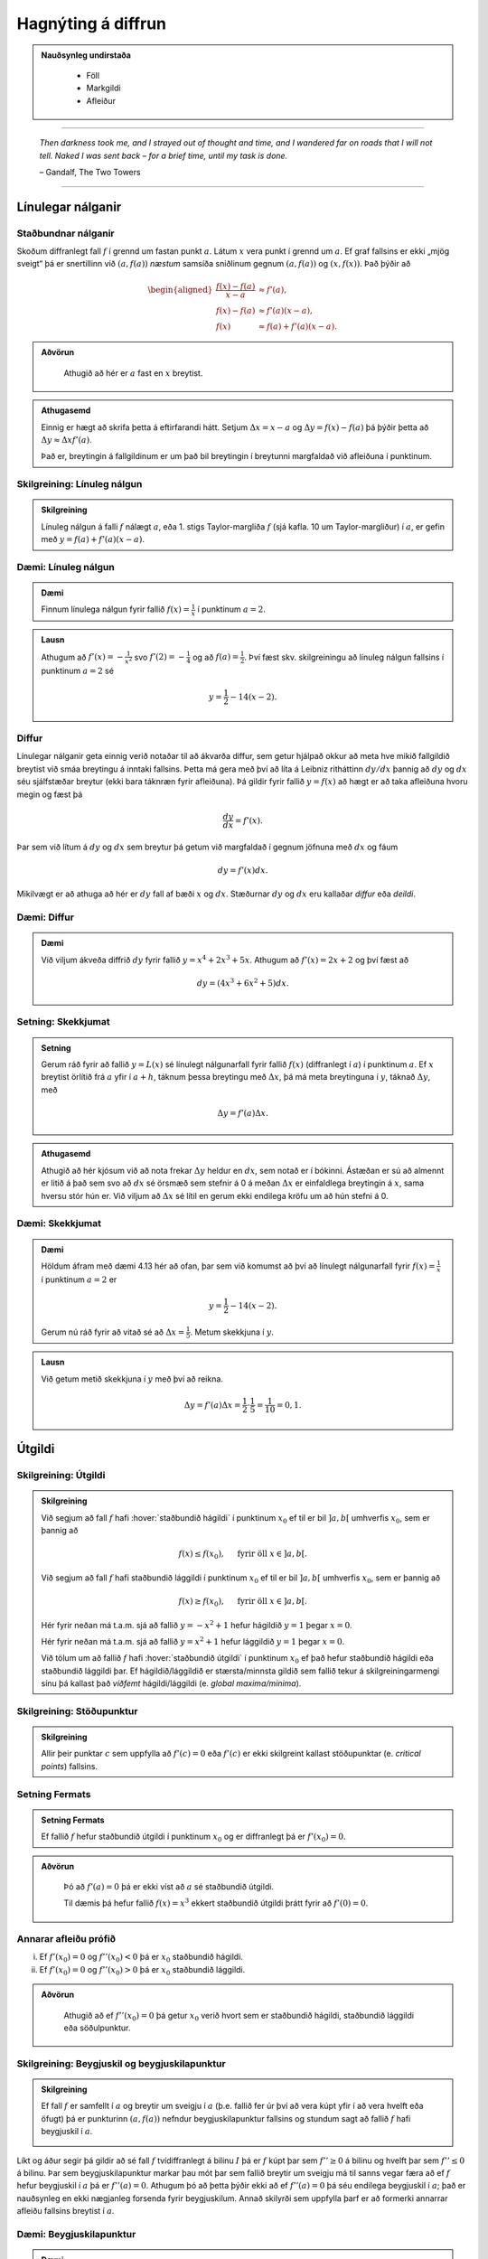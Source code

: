 Hagnýting á diffrun
===================

.. admonition:: Nauðsynleg undirstaða
  :class: athugasemd

	- Föll

	- Markgildi

	- Afleiður

------

.. epigraph::

  *Then darkness took me, and I strayed out of thought and time, and I wandered
  far on roads that I will not tell. Naked I was sent back – for a brief time,
  until my task is done.*

  \– Gandalf, The Two Towers


------

Línulegar nálganir
------------------

Staðbundnar nálganir
~~~~~~~~~~~~~~~~~~~~

Skoðum diffranlegt fall :math:`f` í grennd um fastan punkt
:math:`a`. Látum :math:`x` vera punkt í grennd um :math:`a`.
Ef graf fallsins er ekki „mjög
sveigt“ þá er snertillinn við :math:`(a,f(a))` *næstum* samsíða
sniðlinum gegnum :math:`(a,f(a))` og :math:`(x,f(x))`.
Það þýðir að

.. math::
   \begin{aligned}
        \frac{f(x)-f(a)}{x-a} &\approx f'(a),\\
        f(x)-f(a) &\approx  f'(a)(x-a),\\
        f(x) &\approx f(a)+f'(a)(x-a).
   \end{aligned}

.. admonition:: Aðvörun
 :class: advorun

  Athugið að hér er :math:`a` fast en :math:`x` breytist.

.. admonition:: Athugasemd
  :class: athugasemd

  Einnig er hægt að skrifa þetta á eftirfarandi hátt.
  Setjum :math:`\Delta x = x-a` og
  :math:`\Delta y = f(x) - f(a)` þá þýðir þetta að
  :math:`\Delta y \approx \Delta x f'(a)`.

  Það er, breytingin á fallgildinum er um það bil breytingin í
  breytunni margfaldað við afleiðuna í punktinum.


Skilgreining: Línuleg nálgun
~~~~~~~~~~~~~~~~~~~~~~~~~~~~

.. admonition:: Skilgreining
  :class: skilgreining

  Línuleg nálgun á falli :math:`f` nálægt :math:`a`, eða 1. stigs
  Taylor-margliða :math:`f` (sjá kafla. 10 um Taylor-margliður) í :math:`a`, er gefin með
  :math:`y=f(a)+f'(a)(x-a)`.

Dæmi: Línuleg nálgun
~~~~~~~~~~~~~~~~~~~~

.. admonition:: Dæmi
  :class: daemi

  Finnum línulega nálgun fyrir fallið :math:`f(x)=\frac{1}{x}` í punktinum :math:`a=2`.

.. admonition:: Lausn
  :class: daemi, dropdown

  Athugum að :math:`f'(x)=-\frac{1}{x^2}` svo :math:`f'(2)=-\frac{1}{4}` og
  að :math:`f(a)=\frac{1}{2}`. Því fæst skv. skilgreiningu að línuleg nálgun
  fallsins í punktinum :math:`a=2` sé

  .. math:: y=\frac{1}{2}-{1}{4}(x-2).


Diffur
~~~~~~

Línulegar nálganir geta einnig verið notaðar til að ákvarða diffur, sem getur hjálpað
okkur að meta hve mikið fallgildið breytist við smáa breytingu á inntaki fallsins.
Þetta má gera með því að líta á Leibniz ritháttinn :math:`dy/dx` þannig að :math:`dy`
og :math:`dx` séu sjálfstæðar breytur (ekki bara táknræn fyrir afleiðuna). Þá
gildir fyrir fallið :math:`y=f(x)` að hægt er að taka afleiðuna hvoru megin og
fæst þá

.. math:: \frac{dy}{dx}=f'(x).

Þar sem við lítum á :math:`dy` og :math:`dx` sem breytur þá getum við margfaldað
í gegnum jöfnuna með :math:`dx` og fáum

.. math:: dy = f'(x)dx.

Mikilvægt er að athuga að hér er :math:`dy` fall af bæði :math:`x` og :math:`dx`.
Stæðurnar :math:`dy` og :math:`dx` eru kallaðar *diffur* eða *deildi*.

Dæmi: Diffur
~~~~~~~~~~~~

.. admonition:: Dæmi
  :class: daemi

  Við viljum ákveða diffrið :math:`dy` fyrir fallið :math:`y=x^4+2x^3+5x`.
  Athugum að :math:`f'(x)=2x+2` og því fæst að

  .. math:: dy = (4x^3+6x^2+5)dx.

Setning: Skekkjumat
~~~~~~~~~~~~~~~~~~~

.. admonition:: Setning
  :class: setning

  Gerum ráð fyrir að fallið :math:`y=L(x)` sé línulegt nálgunarfall fyrir fallið
  :math:`f(x)` (diffranlegt í :math:`a`) í punktinum :math:`a`. Ef :math:`x` breytist
  örlítið frá :math:`a` yfir í :math:`a+h`, táknum þessa breytingu með :math:`\Delta x`,
  þá má meta breytinguna í :math:`y`, táknað :math:`\Delta y`, með

  .. math:: \Delta y=f'(a)\Delta x.

.. admonition:: Athugasemd
  :class: athugasemd

  Athugið að hér kjósum við að nota frekar :math:`\Delta y` heldur en :math:`dx`,
  sem notað er í bókinni. Ástæðan er sú að almennt er litið á það sem svo að
  :math:`dx` sé örsmæð sem stefnir á 0 á meðan :math:`\Delta x` er einfaldlega
  breytingin á :math:`x`, sama hversu stór hún er. Við viljum að :math:`\Delta x`
  sé lítil en gerum ekki endilega kröfu um að hún stefni á 0.


Dæmi: Skekkjumat
~~~~~~~~~~~~~~~~

.. admonition:: Dæmi
  :class: daemi

  Höldum áfram með dæmi 4.13 hér að ofan, þar sem við komumst að því að línulegt nálgunarfall
  fyrir :math:`f(x)=\frac{1}{x}` í punktinum :math:`a=2` er

  .. math:: y=\frac{1}{2}-{1}{4}(x-2).

  Gerum nú ráð fyrir að vitað sé að :math:`\Delta x = \frac{1}{5}`. Metum skekkjuna
  í :math:`y`.

.. admonition:: Lausn
  :class: daemi, dropdown

  Við getum metið skekkjuna í :math:`y` með því að reikna.

  .. math:: \Delta y = f'(a) \Delta x = \frac{1}{2} \cdot \frac{1}{5} = \frac{1}{10}=0,1.


.. _utgildi:

Útgildi
-------

.. index::
    útgildi
    útgildi; hágildi
    útgildi; lággildi


Skilgreining: Útgildi
~~~~~~~~~~~~~~~~~~~~~

.. admonition:: Skilgreining
  :class: skilgreining

  Við segjum að fall :math:`f` hafi :hover:`staðbundið hágildi` í punktinum
  :math:`x_0` ef til er bil :math:`]a,b[` umhverfis :math:`x_0`, sem er
  þannig að

  .. math:: f(x) \leq f(x_0), \quad \text{ fyrir öll } x \in ]a,b[.

  Við segjum að fall :math:`f` hafi staðbundið lággildi í punktinum :math:`x_0` ef til er bil :math:`]a,b[` umhverfis :math:`x_0`, sem er þannig að

  .. math:: f(x) \geq f(x_0), \quad \text{ fyrir öll } x \in ]a,b[.

  Hér fyrir neðan má t.a.m. sjá að fallið :math:`y=-x^2+1` hefur hágildið
  :math:`y=1` þegar :math:`x=0`.

  .. image:: ./myndir/kafli04/PMA_max.png
    :align: center
    :width: 75%

  Hér fyrir neðan má t.a.m. sjá að fallið :math:`y=x^2+1` hefur lággildið
  :math:`y=1` þegar :math:`x=0`.

  .. image:: ./myndir/kafli04/PMA_min.png
    :align: center
    :width: 75%


  Við tölum um að fallið :math:`f` hafi :hover:`staðbundið útgildi` í punktinum
  :math:`x_0` ef það hefur staðbundið hágildi eða staðbundið lággildi þar.
  Ef hágildið/lággildið er stærsta/minnsta gildið sem fallið tekur á skilgreiningarmengi
  sínu þá kallast það *víðfemt* hágildi/lággildi (e. *global maxima/minima*).

Skilgreining: Stöðupunktur
~~~~~~~~~~~~~~~~~~~~~~~~~~

.. admonition:: Skilgreining
  :class: skilgreining

  Allir þeir punktar :math:`c` sem uppfylla að :math:`f'(c)=0` eða :math:`f'(c)` er ekki skilgreint
  kallast stöðupunktar (e. *critical points*) fallsins.

.. _`Setning_fermats`:

Setning Fermats
~~~~~~~~~~~~~~~~

.. admonition:: Setning Fermats
  :class: setning

  Ef fallið :math:`f` hefur staðbundið útgildi í punktinum :math:`x_0` og
  er diffranlegt þá er :math:`f'(x_0)=0`.

.. admonition:: Aðvörun
  :class: advorun

    Þó að :math:`f'(a)=0` þá er ekki víst að :math:`a` sé staðbundið útgildi.

    Til dæmis þá hefur fallið :math:`f(x) = x^3` ekkert staðbundið útgildi
    þrátt fyrir að :math:`f'(0) = 0`. 

Annarar afleiðu prófið
~~~~~~~~~~~~~~~~~~~~~~~~~


(i)  Ef :math:`f'(x_0)=0` og :math:`f''(x_0)<0` þá er :math:`x_0`
     staðbundið hágildi.

(ii) Ef :math:`f'(x_0)=0` og :math:`f''(x_0)>0` þá er :math:`x_0`
     staðbundið lággildi.

.. admonition:: Aðvörun
  :class: advorun

    Athugið að ef :math:`f''(x_0)=0` þá getur :math:`x_0` verið hvort sem er
    staðbundið hágildi, staðbundið lággildi eða söðulpunktur.

Skilgreining: Beygjuskil og beygjuskilapunktur
~~~~~~~~~~~~~~~~~~~~~~~~~~~~~~~~~~~~~~~~~~~~~~~

.. admonition:: Skilgreining
  :class: skilgreining

  Ef fall :math:`f` er samfellt í :math:`a` og breytir um sveigju í :math:`a` (þ.e. fallið fer úr því að vera kúpt yfir í að vera hvelft eða öfugt) þá er punkturinn :math:`(a,f(a))` nefndur beygjuskilapunktur fallsins og stundum sagt að fallið :math:`f` hafi beygjuskil í :math:`a`. 

  .. image:: ./myndir/kafli04/PMA_beygjuskilapunktur_skgr.png
    :align: center
    :width: 75%


Líkt og áður segir þá gildir að sé fall :math:`f` tvídiffranlegt á bilinu :math:`I` þá er :math:`f` kúpt þar sem :math:`f'' \geq 0` á bilinu og hvelft þar sem :math:`f'' \leq 0` á bilinu. Þar sem beygjuskilapunktur markar þau mót þar sem fallið breytir um sveigju má til sanns vegar færa að ef :math:`f` hefur beygjuskil í :math:`a` þá er :math:`f''(a)=0`. Athugum þó að þetta þýðir ekki að ef :math:`f''(a)=0` þá séu endilega beygjuskil í :math:`a`; það er nauðsynleg en ekki nægjanleg forsenda fyrir beygjuskilum. Annað skilyrði sem uppfylla þarf er að formerki annarrar afleiðu fallsins breytist í :math:`a`. 


Dæmi: Beygjuskilapunktur
~~~~~~~~~~~~~~~~~~~~~~~~

.. admonition:: Dæmi
  :class: daemi

  Finnum beygjuskil fallsins :math:`f(x)=x^3+3x^2+0.5x`.

.. admonition:: Lausn
  :class: daemi, dropdown

  Lítum á fallið :math:`f(x)=x^3 + 3x^2 + 0.5x`. Önnur afleiða þess er :math:`f''(x)=6x+6`.
  Samkvæmt annarrar afleiðu prófinu fæst að fallið hafi beygjuskil í

  .. math:: 6x + 6 = 0 \Leftrightarrow x=-1.

  Þá er ljóst að :math:`(-1,f(-1))=(-1,1.5)` er beygjuskilapunktur fallsins :math:`f`

  .. image:: ./myndir/kafli04/PMA_beygjuskilapunktur.png
    :align: center
    :width: 75%

Dæmi: Útgildi
~~~~~~~~~~~~~

.. admonition:: Dæmi
  :class: daemi, dropdown

  Finnum öll útigildi fallsins :math:`f(x)=2 x^3 + 3 x^2 - 12 x + 1`.


.. admonition:: Lausn
  :class: daemi, dropdown

  Ef við viljum finna öll útgildi fallsins :math:`f(x)=2 x^3 + 3 x^2 - 12 x + 1`
  þá verðum við fyrst að finna hvaða gildi á :math:`c` uppfylla að
  :math:`f'(c)=0`.

  Við byrjum á því að reikna afleiðuna.

  .. math:: f'(x) = 6x^2+6x-12.

  Ef við leysum nú jöfnuna :math:`f'(x)=0` fæst

  .. math :: 6x^2+6x-12=0 \Leftrightarrow x^2+x-2 = 0.

  Athugum að við getum þáttað þessa annars stigs jöfnu í

  .. math:: (x+2)(x-1)=0

  sem hefur lausnina :math:`x=-2` og :math:`x=1`. Möguleg hágildi eru því í þessum
  tveimur punktum. Ef við skoðum graf fallsins sjáum við að fallið hefur staðbundið
  hágildi í :math:`x=-2` og staðbundið lággildi í :math:`x=1`. Fallið hefur engin
  víðfeðm útgildi þar sem :math:`\lim_{x \rightarrow -\infty} f(x) = -\infty` og
  :math:`\lim_{x \rightarrow \infty} f(x) = \infty`.

  .. image:: ./myndir/kafli04/PMA_utgildi.png
    :align: center
    :width: 75%

----------

Meðalgildissetningin
--------------------

.. index::
    setning Rolle

.. _`rolle`:

Setning Rolle
~~~~~~~~~~~~~

.. admonition:: Setning Rolle
  :class: setning

  Látum :math:`g:[a,b]\rightarrow{{\mathbb  R}}` vera samfellt fall. Gerum
  ráð fyrir að :math:`g` sé diffranlegt í öllum punktum bilsins :math:`]a,b[`.
  Ef :math:`g(a)=g(b)` þá er til punktur :math:`c` á bilinu
  :math:`]a,b[` þannig að :math:`g'(c)=0`.

.. index::
    meðalgildissetningin

Meðalgildissetningin
~~~~~~~~~~~~~~~~~~~~

.. admonition:: Meðalgildissetningin
  :class: setning

  Látum :math:`f:[a,b]\rightarrow{{\mathbb  R}}` vera samfellt fall. Gerum
  ráð fyrir að :math:`f` sé diffranlegt í öllum punktum bilsins
  :math:`]a,b[`. Þá er til punktur :math:`c` á bilinu :math:`]a,b[` þannig
  að

.. math:: \frac{f(b)-f(a)}{b-a}=f'(c).

.. admonition:: Athugasemd
  :class: athugasemd

    Niðurstöðuna úr :hover:`meðalgildissetningunni,meðalgildissetning` má orða svona:

    Í einhverjum punkti á bilinu er stundarbreytingin jöfn meðalbreytingunni
    yfir allt bilið.

.. index::
    meðalgildissetningin

Alhæfða meðalgildissetningin
~~~~~~~~~~~~~~~~~~~~~~~~~~~~

Gerum ráð fyrir að föllin :math:`f` og :math:`g` séu samfelld á lokaða
bilinu :math:`[a,b]` og diffranleg á opna bilinu :math:`]a,b[`. Gerum
auk þess ráð fyrir að fyrir allar tölur :math:`x` í :math:`]a,b[` sé
:math:`g'(x)\neq 0`. Þá er til tala :math:`c\in ]a,b[` þannig að

.. math:: \frac{f(b)-f(a)}{g(b)-g(a)}=\frac{f'(c)}{g'(c)}.

Hjálparsetning: Afleiður fastafalla
~~~~~~~~~~~~~~~~~~~~~~~~~~~~~~~~~~~~

.. admonition:: Hjálparsetning
  :class: setning

  Við vitum að ef :math:`f` er fastafall, það er :math:`f(x)=c`, þá er
  :math:`f'(x)=0` fyrir öll :math:`x` skv. einföldum afleiðureglum.


  Ef :math:`f` er diffranlegt fall á bili :math:`I` sem er þannig að
  :math:`f'(x) = 0` á :math:`I`, þá er :math:`f` fastafall,
  þ.e. \ :math:`f(x) = c` fyrir öll :math:`x\in I`.

Hjálparsetning
~~~~~~~~~~~~~~

.. admonition:: Hjálparsetning
  :class: setning

  Ef :math:`f` og :math:`g` eru diffranleg á bilinu :math:`I` og :math:`f'(x)=g'(x)`
  fyrir öll :math:`x \in I`, þá er :math:`f(x)=g(x)+C` fyrir einhvern fasta :math:`C`.

----------

.. _vaxandiminnkandi:

Afleiður og lögun grafs
------------------------

Afleiður geta sagt okkur til um lögun grafs falla, t.a.m. hvort fallið sé
vaxandi eða minnkandi.

.. index::
    fall; vaxandi/minnkandi

Skilgreining: Vaxandi/minnkandi
~~~~~~~~~~~~~~~~~~~~~~~~~~~~~~~~

.. admonition:: Skilgreining
  :class: skilgreining

  Fall :math:`f` er *vaxandi* á bili :math:`]a,b[` ef um
  alla punkta :math:`x_1` og :math:`x_2` á :math:`]a,b[` þannig að
  :math:`x_1 < x_2` gildir að

  .. math:: f(x_1) \leq f(x_2).

  Fall :math:`f` er *stranglega vaxandi* á bili :math:`]a,b[`
  ef um alla punkta :math:`x_1` og :math:`x_2` á :math:`]a,b[` þannig að
  :math:`x_1 < x_2` gildir að

  .. math:: f(x_1) < f(x_2).

  Fall :math:`f` er *minnkandi* á bili :math:`]a,b[` ef um
  alla punkta :math:`x_1` og :math:`x_2` á :math:`]a,b[` þannig að
  :math:`x_1 < x_2` gildir að

  .. math:: f(x_1) \geq f(x_2).

  Fall :math:`f` er *stranglega minnkandi* á bili
  :math:`]a,b[` ef um alla punkta :math:`x_1` og :math:`x_2` á
  :math:`]a,b[` þannig að :math:`x_1 < x_2` gildir að

  .. math:: f(x_1) > f(x_2).

.. _vaxandieoae:

.. admonition:: Aðvörun
  :class: advorun

  Athugið að þessi skilgreining er örlítið öðruvísi sett fram en sú í hjálparsetningu 3
  í kafla 4.4 í bókinni. Hér er t.a.m. gerður greinarmunur á vaxandi/minnkandi og
  stranglega vaxandi/minnkandi föllum, þar sem annað
  skilyrðið er sterkara en hitt. Einnig er vert að veita því eftirtekt en hér
  er fallið aðeins skilgreint vaxandi/minnkandki á opna en ekki lokaða bilinu.

Setning
~~~~~~~

.. admonition:: Setning
  :class: setning

  Látum :math:`f` vera diffranlegt fall á bili. Þá er :math:`f` vaxandi þá og því
  aðeins að :math:`f' \geq 0`.

.. _minnkandieoae:

Setning
~~~~~~~

.. admonition:: Setning
  :class: setning

  Látum :math:`f` vera diffranlegt fall á bili. Þá er :math:`f` minnkandi þá og
  því aðeins að :math:`f' \leq 0`.

Setning
~~~~~~~

.. admonition:: Setning
  :class: setning

  Látum :math:`f` vera diffranlegt fall á bili. Ef :math:`f'>0` þá er :math:`f`
  stranglega vaxandi.

Setning
~~~~~~~

.. admonition:: Setning
  :class: setning

  Látum :math:`f` vera diffranlegt fall á bili. Ef :math:`f'<0` þá er :math:`f`
  stranglega minnkandi.

.. admonition:: Aðvörun
  :class: advorun

    Diffranlegt fall getur verið stranglega vaxandi/minnkandi án þess að
    afleiðan sé alls staðar stærri/minni en 0. Til dæmis er afleiða :math:`f(x)=x^3` jöfn 0 í
    :math:`x=0` en fallið er stranglega vaxandi á öllum rauntalnaásnum.

Fyrstu afleiðu próf
~~~~~~~~~~~~~~~~~~~

.. admonition:: Athugasemd
  :class: athugasemd

  Gerum ráð fyrir að :math:`f(x)` sé samfellt fall á bilinu :math:`I` með stöðupunkt
  í :math:`c`. Ef :math:`f` er diffranlegt á :math:`I`, nema kannski í punktinum
  :math:`c`, þá er uppfyllir :math:`f(c)` eitt af eftirfarandi skilyrðum:

    #. Ef formerki :math:`f'` breytist frá því að vera jákvætt þegar :math:`x<c` yfir í að vera neikvætt þegar :math:`x>c`, þá er :math:`f(c)` staðbundið hágildi :math:`f`.

    #. Ef formerki :math:`f'` breytist frá því að vera neikvætt þegar :math:`x<c` yfir í að vera jákvætt þegar :math:`x>c`, þá er :math:`f(c)` staðbundið lággildi :math:`f`.

    #. Ef :math:`f'` hefur sama formerki fyrir :math:`x<c` og :math:`x>c`, þá er :math:`f(c)` hvorki hágildi né lággildi :math:`f`.

Kúpni
~~~~~~

Skilgreining: Kúpt og hvelft
~~~~~~~~~~~~~~~~~~~~~~~~~~~~

.. admonition:: Skilgreining
  :class: skilgreining

  Látum :math:`f` vera diffranlegt fall á opnu bili :math:`I`. Ef :math:`f'` er
  vaxandi á :math:`I` þá segjum við að fallið sé *kúpt*. ef :math:`f'` er *minnkandi*
  á :math:`I` segjum við að fallið sé hvelft. Talað er um að ákvarða *kúpni* falls
  þegar ákvarðað er á hvaða bilum það er kúpt og á hvaða bilum það er hvelft.

----------

Dæmi: Kúpt og hvelft
~~~~~~~~~~~~~~~~~~~~

.. admonition:: Dæmi
  :class: daemi

  .. image:: ./myndir/kafli04/PMA_kupt_hvelft.png
    :align: center
    :width: 75%

Annarrar afleiðu próf
~~~~~~~~~~~~~~~~~~~~~

.. admonition:: Athugasemd
  :class: athugasemd

  Látum :math:`f` vera tvídiffranlegt fall yfir bilið :math:`I`.

    #. Ef :math:`f''(x) \geq 0` fyrir öll :math:`x \in I`, þá er :math:`f` kúpt á bilinu :math:`I`

    #. Ef :math:`f''(x) \geq 0` fyrir öll :math:`x \in I`, þá er :math:`f` hvelft á bilinu :math:`I`

.. admonition:: Aðvörun
  :class: advorun

  Föll eru ekki alltaf annað hvort kúpt eða hvelfd alls staðar. Alveg
  eins og það eru til föll sem eru sums staðar vaxandi og sums staðar
  minnkandi, þá eru mörg föll sums staðar kúpt og sums staðar hvelfd.
  Þetta á til dæmis við um hornaföllin.

Ábending: Jafngildi
~~~~~~~~~~~~~~~~~~~

.. admonition:: Athugasemd
  :class: athugasemd

  Fyrir tvídiffranlegt fall :math:`f` þá er eftirfarandi jafngilt:

  (i)   :math:`f` er kúpt

  (ii)  :math:`f'` er vaxandi

  (iii) :math:`f'' \geq 0`

  Og fyrir tvídiffranlegt fall :math:`g` þá er eftirfarandi jafngilt:

  (i)   :math:`g` er hvelft

  (ii)  :math:`g'` er minnkandi

  (iii) :math:`g'' \leq 0`

.. admonition:: Aðvörun
  :class: advorun

    Hvort fall er kúpt eða hvelft er **algjörlega óháð** því hvort það er
    vaxandi eða minnkandi. Til dæmis er :math:`f(x) = x^2` kúpt en það er
    vaxandi þegar :math:`x>0` og minnkandi þegar :math:`x<0`.

Samantekt
~~~~~~~~~

.. admonition:: Athugasemd
  :class: athugasemd

  .. csv-table:: Tafla til að ákvarða kúpni
    :widths: 50, 50, 50, 50

    "**Formerki** :math:`f'`", "**Formerki** :math:`f''`", "**Er** :math:`f` **vaxandi eða minnkandi?**", "**Kúpni**"
    "Jákvætt", "Jákvætt", "Vaxandi", "Kúpt"
    "Jákvætt", "Neikvætt", "Vaxandi", "Hvelft"
    "Neikvætt", "Jákvætt", "Minnkandi", "Kúpt"
    "Neikvætt", "Neikvætt", "Minnkandi", "Hvelft"

------

Aðfellur
---------

Afleiður eru nánast nauðsynlegt tól þegar kemur að því að teikna gröf falla.
Þær hjálpa okkur að vita hvenær fallið er vaxandi og minnkandi og hvernig
kúpni þess er. Annað tæki sem getur reynst mjög hjálplegt þegar graf falls er
teiknað eru aðfellur.

Aðfella fyrir fall er lína sem fallið leggst upp að og nálgast óendanlega mikið.
Til eru þrjár gerðir af aðfellum, þær eru *lóðfellur*, *láfellur*
og *skáfellur*.


Skilgreining: Lóðfella
~~~~~~~~~~~~~~~~~~~~~~~

.. admonition:: Skilgreining
  :class: skilgreining

  Ef fallið :math:`f(x)` er rætt fall með núllstöð :math:`a` í nefnara, sem er ekki
  afmáanlegur sérstöðupunktur, þá er :math:`x=a` lóðrétt aðfella eða *lóðfella* fyrir
  fallið :math:`f`.

Skilgreining: Láfella
~~~~~~~~~~~~~~~~~~~~~~

.. admonition:: Skilgreining
  :class: skilgreining

  Ef :math:`\lim_{x \rightarrow \infty} f(x)=L` eða :math:`\lim_{x \rightarrow -\infty} f(x)=L`
  segjum við að línan :math:`y=L` sé lárétt aðfella eða *láfella* fyrir :math:`f`.

Skilgreining: Skáfella
~~~~~~~~~~~~~~~~~~~~~~

.. admonition:: Skilgreining
  :class: skilgreining

  Ef um ræða fallið :math:`f(x)` gildir að :math:`\lim_{x \rightarrow \infty} f(x)=hx+k`
  eða :math:`\lim_{x \rightarrow -\infty} f(x)=hx+k` þar sem :math:`h,k \in \mathbb{R}`
  og :math:`h\neq 0` þá hefur fallið skáfellu í :math:`y=hx+k`. Þetta gerist einungis
  ef stig teljarans er einum hærra en stig nefnarans.

Dæmi: Lóðfella og láfella
~~~~~~~~~~~~~~~~~~~~~~~~~~

.. admonition:: Dæmi
  :class: daemi

  Finnum aðfellur fallsins :math:`f(x)=\frac{1}{x-2}-4`.

.. admonition:: Lausn
  :class: daemi, dropdown

  Fallið :math:`f(x)=\frac{1}{x-2}-4` hefur láfellu í :math:`y=-4` og lóðfellu í :math:`x=2`
  þar sem að :math:`x=2` er núllstöð í nefnara og

  .. math:: \lim_{x \rightarrow -\infty} f(x)=\lim_{x \rightarrow \infty} f(x)=-4.

  .. image:: ./myndir/kafli04/PMA_adfellur.png
    :align: center
    :width: 75%

Dæmi: Lóðfella og skáfella
~~~~~~~~~~~~~~~~~~~~~~~~~~

.. admonition:: Dæmi
  :class: daemi

  Finnum aðfellur fallsins :math:`f(x)=\frac{x^2}{x-2}`.

.. admonition:: Lausn
  :class: daemi, dropdown

  Fallið :math:`f(x)=\frac{x^2}{x-2}` hefur lóðfellu í :math:`x=2` og skáfellu í :math:`y=x+2`
  þar sem að :math:`x=2` er núllstöð í nefnara auk þess sem að fallið hefur teljara
  af einu hærra stigi en nefnarinn og

  .. math:: \lim_{x \rightarrow -\infty} f(x)=\lim_{x \rightarrow \infty} f(x)=x+2.

  .. image:: ./myndir/kafli04/PMA_skafella_lodfella.png
    :align: center
    :width: 75%

Ábending: Föll sem sveiflast og föll sem nálgast stöðugt
~~~~~~~~~~~~~~~~~~~~~~~~~~~~~~~~~~~~~~~~~~~~~~~~~~~~~~~~

Í sumum tilfellum snerta föll
láfellur sínar aldrei á meðan önnur sveiflast fram og til baka um láfelluna en
sveiflan verður sífellt minni og minni. Sem dæmi um þetta má líta á föllin
:math:`f(x)=\frac{\cos(x)}{x}+1` og :math:`g(x)=\frac{1}{x}+1` þar sem fallið
:math:`f` sveiflast fram og til baka um láfelluna :math:`y=1` á meðan fallið
:math:`g` nálgast láfelluna :math:`y=1` stöðugt en án þess þó nokkru sinni
að snerta hana.

+---------------------------------------------------------+----------------------------------------------------+
| .. _figaa:                                              | .. _figbb:                                         |
|                                                         |                                                    |
| .. image:: ./myndir/kafli04/PMA_sveiflandi_lafella.png  | .. image:: ./myndir/kafli04/PMA_stodug_lafella.png |
|    :width: 120%                                         |    :width: 120%                                    |
|    :align: center                                       |    :align: center                                  |
|                                                         |                                                    |
+---------------------------------------------------------+----------------------------------------------------+


.. only:: latex

    .. raw:: latex

        \newpage

Að teikna graf falls
--------------------

Þegar teikna á graf fallsins :math:`f` er gagnlegt að fara í gegnum atriðin á eftirfarandi lista:

1. Ákvarðið :math:`f'` og :math:`f''` og þáttið útkomurnar ef hægt er.
2. Kannið :math:`f` til að ákvarða skilgreiningarmengi þess auk eftirfarandi eiginleika:
    (a) Lóðréttar aðfellur. (Leitið að rótum nefnara)
    (b) Láréttar aðfellur og skáfellur. (Finnið :math:`\lim_{x \to \pm\infty}f(x)`.)
    (c) Samhverfa (er :math:`f` jafnstætt eða oddstætt?)
    (d) Skurðpunktar við ása (punktar með hnit :math:`(x,0)` eða :math:`(0,y)`), endapunktar skilgreiningamengisins eða aðrir punktar á grafinu þar sem einfalt er að reikna út bæði hnitin.
3. Kannið :math:`f'` til að ákvarða eftirfarandi:
    (a) Útgildispunkta.
    (b) Punktar þar sem :math:`f'` er ekki skilgreint (sérstöðupunktar, endapunktar skilgreiningarmengis :math:`f` og lóðréttar aðfellur)
    (c) Bilin þar sem :math:`f'` er jákvætt
        og neikvætt. Það er góð hugmynd að setja þessar upplýsingar fram í töflu. Á töfluna má svo líka merkja inn niðurstöður um hvar :math:`f` er vaxandi og minnkandi og hvort útgildispunktar séu staðbundin hágildi eða lággildi.
4. Kannið :math:`f''` til að ákvarða eftirfarandi:
    (a) Punktar þar sem :math:`f''(x)=0`.
    (b) Punktar þar sem :math:`f''` er ekki skilgreint (sérstöðupunktar, endapunktar skilgreiningarmengis :math:`f` og lóðréttar aðfellur, e.t.v. auk fleiri punkta þar sem :math:`f'` er skilgreint en ekki :math:`f''`.)
    (c) Bilin þar sem :math:`f''` er jákvætt og neikvætt og :math:`f` þar af leiðandi kúpt og hvelft. Hér er gagnlegt að útbúa töflu.
    (d) Beygjuskilapunktar.

-------


Hagnýtingar í bestun
--------------------

Afleiður má nota í bestun, þ.e. sú fræði sem snýr að því að hámarka eða lágmarka
einhverja útkomu.

Dæmi: Afleiður til að leysa bestunarverkefni
~~~~~~~~~~~~~~~~~~~~~~~~~~~~~~~~~~~~~~~~~~~~~

.. admonition:: Dæmi
  :class: daemi

  Pappakassi er brotinn saman úr flatri einingu sem má lýsa þannig að hún sé
  rétthyrningur, þar sem búið er að taka ferningingslaga sneiðar úr hornunum hans, með
  hliðarlengdirnar :math:`x`. Rétthyrningurinn er með breiddina 24 einingar en
  lengdina 36 einingar.

  .. image:: ./myndir/kafli04/PMA_bestun.png
    :align: center
    :width: 75%

  Finnum hvað stærsta mögulega rúmmál kassans.

.. admonition:: Lausn
  :class: daemi, dropdown

  Látum :math:`V` standa fyrir rúmmál kassans. Skv. formúlu fyrir rúmmál ferstrendings
  fæst að :math:`V` má lýsa með jöfnunni

  .. math:: V(x) = L\cdot B \cdot D=(36-2x)\cdot (24-2x)\cdot x = 4x^3 - 120x^2+864x.

  Ljóst er að lengd (:math:`L`), breidd (:math:`B`) og dýpt (:math:`D`) þurfa vera jákvæðar stærðir svo
  við sjáum það strax að :math:`x \in [0,12]`. Athugum nú að núllstöð fyrstu afleiðu segir okkur til um hvenær fall vex og
  hvenær það minnkar. Með því að finna hágildi fallsins :math:`V`, þ.e. það gildi
  fyrir :math:`x` þar sem rúmmálið hættir að vaxa og byrjar  að minnka, getum við
  funndið út hvert stærsta mögulega rúmmál hans er. Við skulum því finna afleiðu
  :math:`V`.

  .. math:: V'(x) = 12x^2-240x+864.

  Við getum notað lausnarformúlu annars stigs margliða til að leysa jöfnuna
  :math:`V'(x)=0` og fengið að

  .. math:: x = 10 \pm 2\sqrt{7}.

  Önnur afleiða fallsins er

  .. math:: V''(x) = 24x-240.

  Þar sem :math:`V''(10 + 2\sqrt{7}) \approx 127 >0` en :math:`V''(10 - 2\sqrt{7}) \approx  -127 <0`
  fæst samkvæmt annarrar afleiðu prófinu að :math:`10 + 2\sqrt{7}` er lággildi (þar sem fallið er kúpt)
  en :math:`10 - 2\sqrt{7}` hágildi :math:`V` (þar sem fallið er hvelft). Því er
  :math:`x = 10 - 2\sqrt{7}` það gildi á :math:`x` sem hámarkar rúmmál kassans.

  Við hefðum einnig getað útilokað :math:`10 + 2\sqrt{7}` sem lausn þar sem :math:`10 + 2\sqrt{7}) \approx 15,3`
  en hér að ofan komumst við að því að :math:`x \in [0,12]` og :math:`10 + 2\sqrt{7}`
  liggur ekki á því bili.

  Af þessu fæst að hámarksrúmmál kassans er

  .. math:: V(10 - 2\sqrt{7}) \approx 1825.3 \text{ rúmeiningar}.

  .. image:: ./myndir/kafli04/PMA_bestunarfall.png
    :align: center
    :width: 75%

.. index::
    regla l’Hôpital

------

Regla l’Hôpital
----------------

Regla l’Hôpital, einhliða útgáfa
~~~~~~~~~~~~~~~~~~~~~~~~~~~~~~~~~

.. admonition:: l’Hôpital, einhliða útgáfa
  :class: setning

  Gerum ráð fyrir að föllin :math:`f` og :math:`g` séu diffranleg á opnu
  bili :math:`]a,b[` og að :math:`g'(x)\neq 0` fyrir öll :math:`x\in ]a, b[`. Gerum enn
  fremur ráð fyrir að

  .. math::

     \lim_{x\rightarrow a^+}f(x)=0, \quad \lim_{x\rightarrow a^+}g(x)=0
     \quad\text{og}\quad \lim_{x\rightarrow a^+}\frac{f'(x)}{g'(x)}=L.

  (Hér má :math:`L` vera rauntala, :math:`\infty` eða :math:`-\infty`.)

  Þá er

  .. math:: \lim_{x\rightarrow a^+}\frac{f(x)}{g(x)}=L.


  Eins má skoða markgildi frá vinstri :math:`x\to a^-`.

Regla l’Hôpital
~~~~~~~~~~~~~~~~

.. admonition:: l’Hôpital
  :class: setning

  Gerum ráð fyrir að föllin :math:`f` og :math:`g` séu diffranleg á bilum
  :math:`]x_1, a[` og :math:`]a, x_2[` og að :math:`g'(x)\neq 0` fyrir öll
  :math:`x` í þessum bilum.
  Gerum enn fremur ráð fyrir að

  .. math::

     \lim_{x\rightarrow a}f(x)=0, \quad \lim_{x\rightarrow a}g(x)=0
     \quad\text{og}\quad \lim_{x\rightarrow a}\frac{f'(x)}{g'(x)}=L.

  (Hér má :math:`L` vera rauntala, :math:`\infty` eða :math:`-\infty`.)

  Þá er

  .. math:: \lim_{x\rightarrow a}\frac{f(x)}{g(x)}=L.

Dæmi: l’Hôpital
~~~~~~~~~~~~~~~~

.. admonition:: Dæmi
  :class: daemi

  Notum reglu l’Hôpital til að sýna að :math:`\lim_{x\to 0} \sin(x)/x = 1`.

.. admonition:: Lausn
  :class: daemi, dropdown

  Sjáum að :math:`f(x) = \sin(x)` og :math:`g(x)` eru diffranleg í grennd um 0
  og að :math:`g'(x) = 1 \neq 0`. Þá fæst að

  .. math::
      \lim_{x \to 0} \frac{\sin(x)}{x} = \lim_{x \to 0} \frac{\cos(x)}{1} = 1.

Regla l’Hôpital, :math:`\infty`-útgáfa
~~~~~~~~~~~~~~~~~~~~~~~~~~~~~~~~~~~~~~~~

.. admonition:: Regla l’Hôpital, :math:`\infty`-útgáfa
  :class: setning

  Gerum ráð fyrir að föllin :math:`f` og :math:`g` séu diffranleg á bilum
  :math:`]x_1, \infty[` og að :math:`g'(x)\neq 0` fyrir öll
  :math:`x\in ]x_1, \infty[`. Gerum enn fremur ráð fyrir að

  .. math::

     \lim_{x\rightarrow \infty}f(x)=0, \quad \lim_{x\rightarrow \infty}g(x)=0
     \quad\text{og}\quad \lim_{x\rightarrow \infty}\frac{f'(x)}{g'(x)}=L.

  (Hér má :math:`L` vera rauntala, :math:`\infty` eða :math:`-\infty`.)

  Þá er

  .. math:: \lim_{x\rightarrow \infty}\frac{f(x)}{g(x)}=L.

Regla l’Hôpital, tvíhliða útgáfa
~~~~~~~~~~~~~~~~~~~~~~~~~~~~~~~~~

.. admonition:: Regla l’Hôpital, :math:`\infty`-útgáfa
  :class: setning

  Gerum ráð fyrir að föllin :math:`f` og :math:`g` séu diffranleg á bilum
  :math:`(x_1, a)` og :math:`(a, x_2)` og að :math:`g'(x)\neq 0` fyrir öll
  :math:`x` í þessum bilum. Gerum enn fremur ráð fyrir að

  .. math::

     \lim_{x\rightarrow a}g(x)=\pm\infty
     \quad\text{og}\quad \lim_{x\rightarrow a}\frac{f'(x)}{g'(x)}=L.

  (Hér má :math:`L` vera rauntala, :math:`\infty` eða :math:`-\infty`.)

  Þá er

  .. math:: \lim_{x\rightarrow a}\frac{f(x)}{g(x)}=L.

------

Aðferð Newtons
--------------

Tölulegar vs. analytískar aðferðir
~~~~~~~~~~~~~~~~~~~~~~~~~~~~~~~~~~

Leiðum hugan að því algenga verkefni sem nemendur standa of frammi fyrir, að
finna núllstöðvar falla. Í grunn- og framhaldsskólum er kennt að finna núllstöðvar
fyrir fyrsta- og annars stigs margliður. Margir framhaldsskólar snerta einnig á
aðferðum fyrir þriðja- og fjórða stigs margliður. Eða hvað með 5. stigs margliður?
Eitthvað á borð við

.. math:: x^5+8x^4+4x^3-2x-7.

Raunin er sú að engin þekkt leið er til sem finnur núllstöðvar margliða af
stigi 5 eða hærra. Jafnvel formúlurnar sem til eru fyrir margliður af stigi 3 og 4 eru
svo flóknar að fæstir skólar hafa fyrir því að kenna þær. En hvað er þá gert
þegar okkur vantar að vita hverjar núllstöðvar margliða af hærra stigi eru?

Þegar analytískar aðferðum þ.e. aðferðir sem nota hefðbundna, stærðfræðilega
nálgun til að finna nákvæmar lausnir við stærðfræðilegum spurningum og verkefnum,
er ekki til að skipta, þá taka við tölulegar aðferðir, þ.e. aðferðir þar sem
fundin er góð *nálgun* á hinni raunverulegu lausn.

Jafnvel þótt fæstir kynnist hugtökunum *analytísk aðferð* og *töluleg aðferð* er
kennt nánast eingöngu að notast við analytískar aðferðir, þá höfum við öll rekist
á þær tölulegu, jafnvel þó við vitum ekki af því. Nánast allar tölvur, allir símar,
allar reiknivélar og allt sem notast við einhvers konar *tölvu lógík* notar
tölulegar aðferðir í útreikningum sínum. Þegar þú stimplar inn í reiknivélina þína
:math:`\cos(0)` og hún birtir á skjánum svarið :math:`1`, þá er það ekki af því að
vasareiknirinn reiknaði gildið :math:`\cos(0)`. Reiknivélin sótti einhvert
reiknirit sem nálgar gildi kósínus-fallsins upp á eitthvað ákveðið marga marktæka
aukastafi.

Aðferð Newtons er ein af þeim tölulegu aðferðum sem til eru sem finnur nálgunargildi
á núllstöðvar margliða.

Hvernig virkar aðferð Newtons?
~~~~~~~~~~~~~~~~~~~~~~~~~~~~~~

Aðferð Newtons virkar þannig að í byrjun er giskað á einhverja
núllstöð, köllum ágiskunina :math:`x_0`. Aðferðin notar svo reiknirit sitt til
þess að koma með aðra (yfirleitt) betri ágiskun, þ.e. :math:`x_1` út frá þeirri
fyrstu. Hún notar svo þá tölu til að búa til aðra ágiskun, og svo koll af kolli
þar til valið er að hætta af því nálgunin er *nógu góð*. Aðferðin fikrar sig því
sífellt nær réttu gildi en án þess þó endilega að vita nokkurn tímann hvert
hárrétt gildi er. Því betri sem upphafságiskunin er, því styttri tíma tekur að
fá þokkalega góða nálgun.

.. image:: ./myndir/kafli04/PMA_newton.png
  :align: center
  :width: 75%

Setning: Aðferð Newtons
~~~~~~~~~~~~~~~~~~~~~~~

.. admonition:: Aðferð Newtons
  :class: setning

  Byrjað er á því að velja eina tölu :math:`x_0` sem fyrsta nálgunargildið.
  Næsta nálgunargildi á eftir er svo reiknað með því að nota

  .. math:: x_1 = x_0 - \frac{f(x_0)}{f'(x_0)}.

  Almennt gildir fyrir allara náttúrulegar tölur :math:`n\in \mathbb{N}` að nálgunargildi
  númer :math:`n`, þ.e. :math:`x_n` fæst með formúlunni

  .. math:: x_n = x_{n-1} - \frac{f(x_{n-1})}{f'(x_{n-1})}.

.. admonition:: Athugasemd
  :class: athugasemd

  Aðferð Newton er ekki takmörkuð við það að nálga núllstöðvar margliða. Aðferðina
  má nota til að nálga núllstöð nokkurn veginn hvaða falls sem er, þó svo að í sumum tilfellum
  virki hún betur en í öðrum. Það er þó nauðsynlegt að fallið sé að minnsta kosti
  einu sinni diffranlegt.

Dæmi: Aðferð Newtons
~~~~~~~~~~~~~~~~~~~~

.. admonition:: Dæmi
  :class: daemi

  Notum aðferð Newtons til þess að finna fimmta stigs nálgun (þ.e. :math:`x_5`) á núllstöð margliðunnar

  .. math:: f(x)=x^3-3x+1

  á bilinu :math:`[1,2]` þar sem upphafsgildið okkar er :math:`x_0=2`.

.. admonition:: Lausn
  :class: daemi, dropdown

  Athugum að fyrsta afleiða fallsins er

  .. math:: f'(x)=3x^2-3

  Við byrjum á að reikna fyrsta stigs nálgun núllstöðvarinnar:

  .. math:: x_1 = x_0 - \frac{f(x_0)}{f'(x_0)} = 2 - \frac{2^3-3\cdot 2 +1}{3\cdot 2^2-3} = 2-\frac{3}{9} \approx 1,666666667.

  Því næst finnum við annars stigs nálgun núllsöðvarinnar:

  .. math:: x_2 = x_1 - \frac{f(x_1)}{f'(x_1)} \approx 1,548611111.

  Höldum þessu áfram þar til við höfum fundið :math:`x_5`. Fáum að lokum að

  .. math::
    \begin{align}
      x_1 & \approx 1,666666667\\
      x_2 & \approx 1,548611111\\
      x_3 & \approx 1,532390162\\
      x_4 & \approx 1,532088989\\
      x_5 & \approx 1,532088886\\
    \end{align}

  Ef við hefðum haldið áfram hefði talan sem fékkst í :math:`x_5` endurtekið sig
  í :math:`x_6` og þá líklega ekki breyst eftir það, m.ö.o. aðferð Newtons hverfur
  þar náð hámarksnákvæmni sinni.

  Af myndinni má sjá að þetta er ágætis nálgun á núllstöðinni.

  .. image:: ./myndir/kafli04/PMA_newton_nalgun.png
    :align: center
    :width: 75%

  Það þarf að þysja ansi langt inn til að sjá að þetta er ekki raunveruleg núllstöð
  fallsins. Skekkjan virðist vera innan við 0,1.

  .. figure:: ./myndir/kafli04/PMA_zoom.png
    :align: center
    :width: 75%

Hvað gæti klikkað?
~~~~~~~~~~~~~~~~~~

  #. Á einhverjum tímapunkti fæst nálgunargildi :math:`x_n` þannig að :math:`f'(x_n)=0` en :math:`f(x_n) \neq 0`. Af þessu leiðir að snertillinn við :math:`f` í :math:`x_n` sker ekki :math:`x`-ásinn og þar með er ekki hægt að halda ferlinu áfram.

  #. Nálganirnar fikrast í átt að annarri rót en þeirri sem leitað var að. Ef fallið hefur fleiri en eina rót og leitað var af ákveðinni rót þarf að takmarka sig við leit á ákveðnu bili. Ef önnur rót slysast inn á bilið getur það gerst að aðferðin finni hana í staðinn.

  #. Aðferðin bregst algerlega og skilar gildi sem er ekki nálægt neinni rót. Þetta getur t.a.m. gerst þegar upphafságiskunin er ekki nægilega góð og ágiskanirnar sem koma í framhaldinu sveiflast á milli tveggja gilda.
